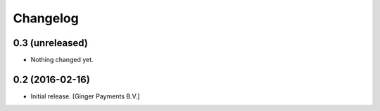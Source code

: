 Changelog
=========


0.3 (unreleased)
----------------

- Nothing changed yet.


0.2 (2016-02-16)
----------------

- Initial release.
  [Ginger Payments B.V.]
